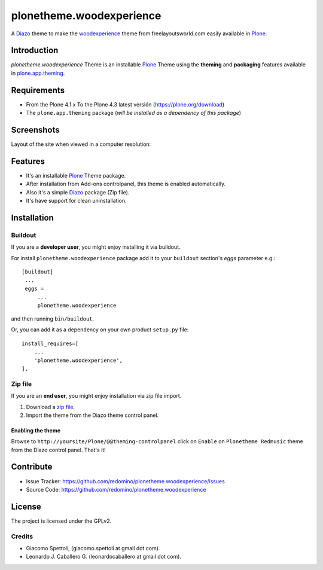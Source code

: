 =========================
plonetheme.woodexperience
=========================

A Diazo_ theme to make the `woodexperience`_ theme from freelayoutsworld.com easily available in `Plone`_.


Introduction
============

*plonetheme.woodexperience* Theme is an installable Plone_ Theme using the **theming** and **packaging** 
features available in `plone.app.theming`_.


Requirements
============

- From the Plone 4.1.x To the Plone 4.3 latest versión (https://plone.org/download)
- The ``plone.app.theming`` package (*will be installed as a dependency of this package*)


Screenshots
===========

Layout of the site when viewed in a computer resolution:

.. image:: https://github.com/redomino/plonetheme.woodexperience/raw/master/plonetheme/woodexperience/static/preview.png


Features
========

- It's an installable Plone_ Theme package.
- After installation from Add-ons controlpanel, this theme is enabled automatically.
- Also it's a simple Diazo_ package (Zip file).
- It's have support for clean uninstallation.


Installation
============


Buildout
--------

If you are a **developer user**, you might enjoy installing it via buildout.

For install ``plonetheme.woodexperience`` package add it to your ``buildout`` section's 
*eggs* parameter e.g.: ::

   [buildout]
    ...
    eggs =
        ...
        plonetheme.woodexperience


and then running ``bin/buildout``.

Or, you can add it as a dependency on your own product ``setup.py`` file: ::

    install_requires=[
        ...
        'plonetheme.woodexperience',
    ],


Zip file
--------

If you are an **end user**, you might enjoy installation via zip file import.

1. Download a `zip file <https://github.com/redomino/plonetheme.woodexperience/raw/master/woodexperience.zip>`_.
2. Import the theme from the Diazo theme control panel.


Enabling the theme
^^^^^^^^^^^^^^^^^^

Browse to ``http://yoursite/Plone/@@theming-controlpanel`` click on ``Enable`` on ``Plonetheme Redmusic`` theme from the Diazo control panel. That's it!


Contribute
==========

- Issue Tracker: https://github.com/redomino/plonetheme.woodexperience/issues
- Source Code: https://github.com/redomino/plonetheme.woodexperience


License
=======

The project is licensed under the GPLv2.

Credits
-------

- Giacomo Spettoli, (giacomo.spettoli at gmail dot com).
- Leonardo J. Caballero G. (leonardocaballero at gmail dot com).

.. _`Plone`: http://plone.org
.. _`woodexperience`: http://www.freelayoutsworld.com/free-layouts/preview/648876299/
.. _`plone.app.theming`: https://pypi.org/project/plone.app.theming/
.. _`Diazo`: http://diazo.org
